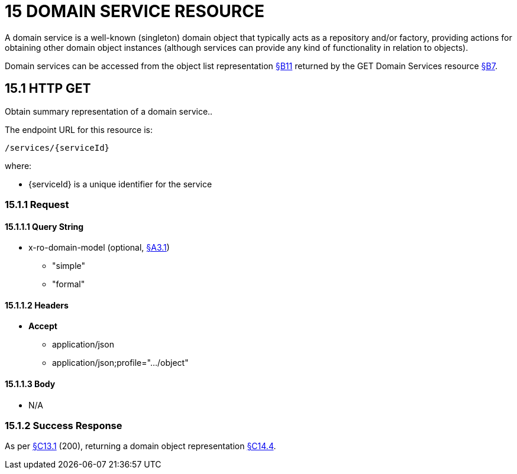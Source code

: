 = 15 DOMAIN SERVICE RESOURCE

A domain service is a well-known (singleton) domain object that typically acts as a repository and/or factory, providing actions for obtaining other domain object instances (although services can provide any kind of functionality in relation to objects).

Domain services can be accessed from the object list representation xref:section-b/chapter-11.adoc[§B11] returned by the GET Domain Services resource xref:section-b/chapter-07.adoc[§B7].

[#_15_1_http_get]
== 15.1 HTTP GET

Obtain summary representation of a domain service..

The endpoint URL for this resource is:

    /services/{serviceId}

where:

* {serviceId} is a unique identifier for the service

=== 15.1.1 Request

==== 15.1.1.1 Query String

* x-ro-domain-model (optional, xref:section-a/chapter-03.adoc#_3_1_domain_metadata_x_ro_domain_model[§A3.1])


** "simple"


** "formal"

==== 15.1.1.2 Headers

* *Accept*


** application/json


** application/json;profile=".../object"

==== 15.1.1.3 Body

* N/A

=== 15.1.2 Success Response

As per xref:section-c/chapter-13.adoc#_13_1_request_succeeded_and_generated_a_representation[§C13.1] (200), returning a domain object representation xref:section-c/chapter-14.adoc#_14_4_representation[§C14.4].
